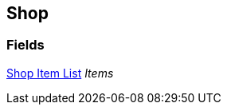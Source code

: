 [#manual/shop]

## Shop

### Fields

<<manual/shop-item-list.html,Shop Item List>> _Items_::

ifdef::backend-multipage_html5[]
link:reference/shop.html[Reference]
endif::[]